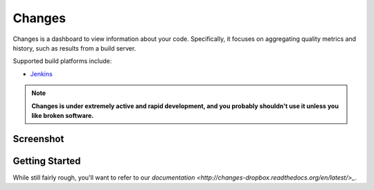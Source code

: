 Changes
-------

Changes is a dashboard to view information about your code. Specifically, it focuses on aggregating quality metrics and history, such as results from a build server.

Supported build platforms include:

- `Jenkins <http://jenkins-ci.org>`_

.. note:: **Changes is under extremely active and rapid development, and you probably shouldn't use it unless you like broken software.**


Screenshot
==========

.. image:: https://github.com/dropbox/changes/raw/master/docs/images/example.png

Getting Started
===============

While still fairly rough, you'll want to refer to our `documentation <http://changes-dropbox.readthedocs.org/en/latest/>_`.
